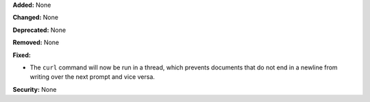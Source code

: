 **Added:** None

**Changed:** None

**Deprecated:** None

**Removed:** None

**Fixed:**

* The ``curl`` command will now be run in a thread, which prevents documents that
  do not end in a newline from writing over the next prompt and vice versa.

**Security:** None
